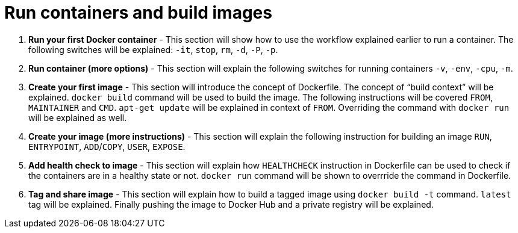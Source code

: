= Run containers and build images

. *Run your first Docker container* - This section will show how to use the workflow explained earlier to run a container. The following switches will be explained: `-it`, `stop`, `rm`, `-d`, `-P`, `-p`.
. *Run container (more options)* - This section will explain the following switches for running containers `-v`, `-env`, `-cpu`, `-m`.
. *Create your first image* - This section will introduce the concept of Dockerfile. The concept of "`build context`" will be explained. `docker build` command will be used to build the image. The following instructions will be covered `FROM`, `MAINTAINER` and `CMD`. `apt-get update` will be explained in context of `FROM`. Overriding the command with `docker run` will be explained as well.
. *Create your image (more instructions)* - This section will explain the following instruction for building an image `RUN`, `ENTRYPOINT`, `ADD`/`COPY`, `USER`, `EXPOSE`.
. *Add health check to image* - This section will explain how `HEALTHCHECK` instruction in Dockerfile can be used to check if the containers are in a healthy state or not. `docker run` command will be shown to overrride the command in Dockerfile.
. *Tag and share image* - This section will explain how to build a tagged image using `docker build -t` command. `latest` tag will be explained. Finally pushing the image to Docker Hub and a private registry will be explained.

